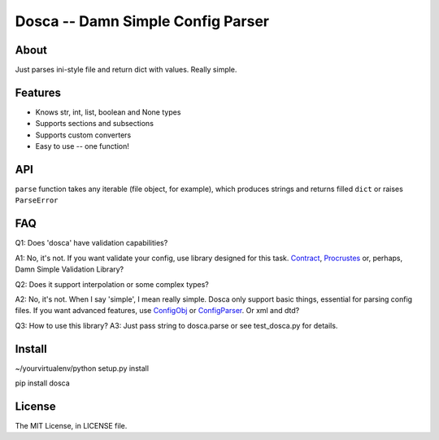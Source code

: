 Dosca -- Damn Simple Config Parser
==================================

About
-----

Just parses ini-style file and return dict with values. Really simple.

Features
--------

- Knows str, int, list, boolean and None types
- Supports sections and subsections
- Supports custom converters
- Easy to use -- one function!

API
---

``parse`` function takes any iterable (file object, for example), which produces strings and returns filled ``dict`` or raises ``ParseError``

FAQ
---

Q1: Does 'dosca' have validation capabilities?

A1: No, it's not. If you want validate your config, use library designed for this task.
`Contract <https://github.com/barbuza/contract>`_, `Procrustes <https://github.com/Deepwalker/procrustes>`_ or, perhaps, Damn Simple Validation Library?



Q2: Does it support interpolation or some complex types?

A2: No, it's not. When I say 'simple', I mean really simple. Dosca only support basic things, essential for parsing config files.
If you want advanced features, use `ConfigObj <http://www.voidspace.org.uk/python/configobj.html>`_ or `ConfigParser <http://docs.python.org/library/configparser.html>`_. Or xml and dtd?

Q3: How to use this library?
A3: Just pass string to dosca.parse or see test_dosca.py for details.

Install
-------

~/yourvirtualenv/python setup.py install

pip install dosca

License
-------

The MIT License, in LICENSE file.
